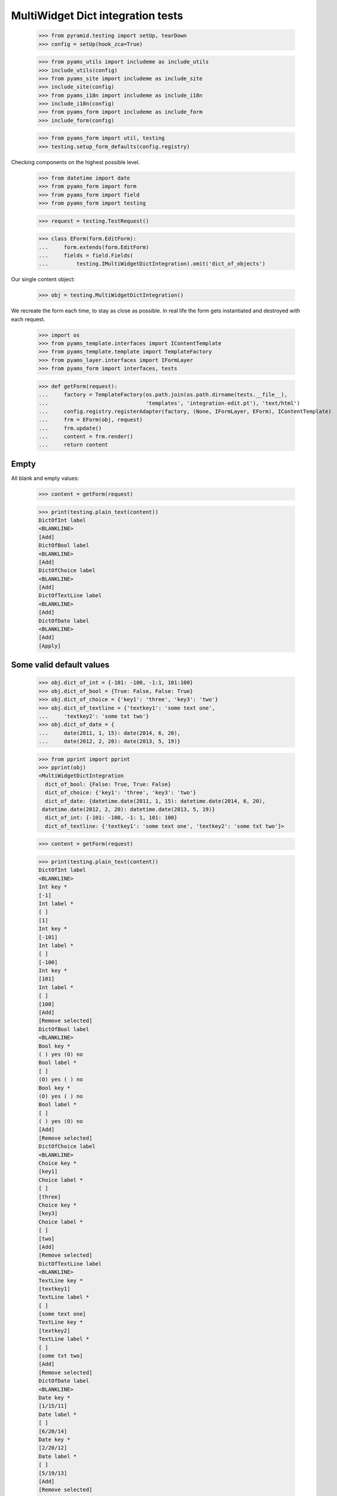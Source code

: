 MultiWidget Dict integration tests
----------------------------------

  >>> from pyramid.testing import setUp, tearDown
  >>> config = setUp(hook_zca=True)

  >>> from pyams_utils import includeme as include_utils
  >>> include_utils(config)
  >>> from pyams_site import includeme as include_site
  >>> include_site(config)
  >>> from pyams_i18n import includeme as include_i18n
  >>> include_i18n(config)
  >>> from pyams_form import includeme as include_form
  >>> include_form(config)

  >>> from pyams_form import util, testing
  >>> testing.setup_form_defaults(config.registry)

Checking components on the highest possible level.

  >>> from datetime import date
  >>> from pyams_form import form
  >>> from pyams_form import field
  >>> from pyams_form import testing

  >>> request = testing.TestRequest()

  >>> class EForm(form.EditForm):
  ...     form.extends(form.EditForm)
  ...     fields = field.Fields(
  ...         testing.IMultiWidgetDictIntegration).omit('dict_of_objects')

Our single content object:

  >>> obj = testing.MultiWidgetDictIntegration()

We recreate the form each time, to stay as close as possible.
In real life the form gets instantiated and destroyed with each request.

  >>> import os
  >>> from pyams_template.interfaces import IContentTemplate
  >>> from pyams_template.template import TemplateFactory
  >>> from pyams_layer.interfaces import IFormLayer
  >>> from pyams_form import interfaces, tests

  >>> def getForm(request):
  ...     factory = TemplateFactory(os.path.join(os.path.dirname(tests.__file__),
  ...                               'templates', 'integration-edit.pt'), 'text/html')
  ...     config.registry.registerAdapter(factory, (None, IFormLayer, EForm), IContentTemplate)
  ...     frm = EForm(obj, request)
  ...     frm.update()
  ...     content = frm.render()
  ...     return content

Empty
#####

All blank and empty values:

  >>> content = getForm(request)

  >>> print(testing.plain_text(content))
  DictOfInt label
  <BLANKLINE>
  [Add]
  DictOfBool label
  <BLANKLINE>
  [Add]
  DictOfChoice label
  <BLANKLINE>
  [Add]
  DictOfTextLine label
  <BLANKLINE>
  [Add]
  DictOfDate label
  <BLANKLINE>
  [Add]
  [Apply]

Some valid default values
#########################

  >>> obj.dict_of_int = {-101: -100, -1:1, 101:100}
  >>> obj.dict_of_bool = {True: False, False: True}
  >>> obj.dict_of_choice = {'key1': 'three', 'key3': 'two'}
  >>> obj.dict_of_textline = {'textkey1': 'some text one',
  ...     'textkey2': 'some txt two'}
  >>> obj.dict_of_date = {
  ...     date(2011, 1, 15): date(2014, 6, 20),
  ...     date(2012, 2, 20): date(2013, 5, 19)}

  >>> from pprint import pprint
  >>> pprint(obj)
  <MultiWidgetDictIntegration
    dict_of_bool: {False: True, True: False}
    dict_of_choice: {'key1': 'three', 'key3': 'two'}
    dict_of_date: {datetime.date(2011, 1, 15): datetime.date(2014, 6, 20),
   datetime.date(2012, 2, 20): datetime.date(2013, 5, 19)}
    dict_of_int: {-101: -100, -1: 1, 101: 100}
    dict_of_textline: {'textkey1': 'some text one', 'textkey2': 'some txt two'}>

  >>> content = getForm(request)

  >>> print(testing.plain_text(content))
  DictOfInt label
  <BLANKLINE>
  Int key *
  [-1]
  Int label *
  [ ]
  [1]
  Int key *
  [-101]
  Int label *
  [ ]
  [-100]
  Int key *
  [101]
  Int label *
  [ ]
  [100]
  [Add]
  [Remove selected]
  DictOfBool label
  <BLANKLINE>
  Bool key *
  ( ) yes (O) no
  Bool label *
  [ ]
  (O) yes ( ) no
  Bool key *
  (O) yes ( ) no
  Bool label *
  [ ]
  ( ) yes (O) no
  [Add]
  [Remove selected]
  DictOfChoice label
  <BLANKLINE>
  Choice key *
  [key1]
  Choice label *
  [ ]
  [three]
  Choice key *
  [key3]
  Choice label *
  [ ]
  [two]
  [Add]
  [Remove selected]
  DictOfTextLine label
  <BLANKLINE>
  TextLine key *
  [textkey1]
  TextLine label *
  [ ]
  [some text one]
  TextLine key *
  [textkey2]
  TextLine label *
  [ ]
  [some txt two]
  [Add]
  [Remove selected]
  DictOfDate label
  <BLANKLINE>
  Date key *
  [1/15/11]
  Date label *
  [ ]
  [6/20/14]
  Date key *
  [2/20/12]
  Date label *
  [ ]
  [5/19/13]
  [Add]
  [Remove selected]
  [Apply]

dict_of_int
#########

Set a wrong value and add a new input:

  >>> submit = testing.get_submit_values(content)
  >>> submit['form.widgets.dict_of_int.key.2'] = 'foobar'
  >>> submit['form.widgets.dict_of_int.2'] = 'foobar'

  >>> submit['form.widgets.dict_of_int.buttons.add'] = 'Add'

  >>> request = testing.TestRequest(params=submit)

Important is that we get "The entered value is not a valid integer literal."
for "foobar" and a new input.

  >>> content = getForm(request)
  >>> print(testing.plain_text(content,
  ...     './/div[@id="row-form-widgets-dict_of_int"]'))
  DictOfInt label
  <BLANKLINE>
  Int key *
  <BLANKLINE>
  [-1]
  <BLANKLINE>
  Int label *
  <BLANKLINE>
  [ ]
  [1]
  Int key *
  <BLANKLINE>
  [-101]
  <BLANKLINE>
  Int label *
  <BLANKLINE>
  [ ]
  [-100]
  Int key *
  <BLANKLINE>
  The entered value is not a valid integer literal.
  [foobar]
  <BLANKLINE>
  Int label *
  <BLANKLINE>
  The entered value is not a valid integer literal.
  [ ]
  [foobar]
  Int key *
  <BLANKLINE>
  []
  <BLANKLINE>
  Int label *
  <BLANKLINE>
  [ ]
  []
  [Add]
  [Remove selected]

Submit again with the empty field:

  >>> submit = testing.get_submit_values(content)
  >>> request = testing.TestRequest(params=submit)
  >>> content = getForm(request)
  >>> print(testing.plain_text(content,
  ...     './/div[@id="row-form-widgets-dict_of_int"]//div[@class="error"]'))
  Required input is missing.
  Required input is missing.
  The entered value is not a valid integer literal.
  The entered value is not a valid integer literal.

Let's remove some items:

  >>> submit = testing.get_submit_values(content)
  >>> submit['form.widgets.dict_of_int.1.remove'] = '1'
  >>> submit['form.widgets.dict_of_int.3.remove'] = '1'
  >>> submit['form.widgets.dict_of_int.buttons.remove'] = 'Remove selected'
  >>> request = testing.TestRequest(params=submit)
  >>> content = getForm(request)
  >>> print(testing.plain_text(content,
  ...     './/div[@id="row-form-widgets-dict_of_int"]'))
  DictOfInt label
  <BLANKLINE>
  Int key *
  <BLANKLINE>
  Required input is missing.
  []
  <BLANKLINE>
  Int label *
  <BLANKLINE>
  Required input is missing.
  [ ]
  []
  Int key *
  <BLANKLINE>
  [-101]
  <BLANKLINE>
  Int label *
  <BLANKLINE>
  [ ]
  [-100]
  [Add]
  [Remove selected]

  >>> pprint(obj)
  <MultiWidgetDictIntegration
    dict_of_bool: {False: True, True: False}
    dict_of_choice: {'key1': 'three', 'key3': 'two'}
    dict_of_date: {datetime.date(2011, 1, 15): datetime.date(2014, 6, 20),
   datetime.date(2012, 2, 20): datetime.date(2013, 5, 19)}
    dict_of_int: {-101: -100, -1: 1, 101: 100}
    dict_of_textline: {'textkey1': 'some text one', 'textkey2': 'some txt two'}>


dict_of_bool
##########

Add a new input:

  >>> submit = testing.get_submit_values(content)
  >>> submit['form.widgets.dict_of_bool.buttons.add'] = 'Add'
  >>> request = testing.TestRequest(params=submit)

Important is that we get a new input.

  >>> content = getForm(request)
  >>> print(testing.plain_text(content,
  ...     './/div[@id="row-form-widgets-dict_of_bool"]'))
  DictOfBool label
  <BLANKLINE>
  Bool key *
  <BLANKLINE>
  ( ) yes (O) no
  <BLANKLINE>
  Bool label *
  <BLANKLINE>
  [ ]
  (O) yes ( ) no
  Bool key *
  <BLANKLINE>
  (O) yes ( ) no
  <BLANKLINE>
  Bool label *
  <BLANKLINE>
  [ ]
  ( ) yes (O) no
  Bool key *
  <BLANKLINE>
  ( ) yes ( ) no
  <BLANKLINE>
  Bool label *
  <BLANKLINE>
  [ ]
  ( ) yes ( ) no
  [Add]
  [Remove selected]

Submit again with the empty field:

  >>> submit = testing.get_submit_values(content)
  >>> request = testing.TestRequest(params=submit)
  >>> content = getForm(request)
  >>> print(testing.plain_text(content,
  ...     './/div[@id="row-form-widgets-dict_of_bool"]//div[@class="error"]'))
  Required input is missing.
  Required input is missing.

Let's remove some items:

  >>> submit = testing.get_submit_values(content)
  >>> submit['form.widgets.dict_of_bool.1.remove'] = '1'
  >>> submit['form.widgets.dict_of_bool.2.remove'] = '1'
  >>> submit['form.widgets.dict_of_bool.buttons.remove'] = 'Remove selected'
  >>> request = testing.TestRequest(params=submit)
  >>> content = getForm(request)
  >>> print(testing.plain_text(content,
  ...     './/div[@id="row-form-widgets-dict_of_bool"]'))
  DictOfBool label
  <BLANKLINE>
  Bool key *
  <BLANKLINE>
  Required input is missing.
  ( ) yes ( ) no
  <BLANKLINE>
  Bool label *
  <BLANKLINE>
  Required input is missing.
  [ ]
  ( ) yes ( ) no
  [Add]
  [Remove selected]

  >>> pprint(obj)
  <MultiWidgetDictIntegration
    dict_of_bool: {False: True, True: False}
    dict_of_choice: {'key1': 'three', 'key3': 'two'}
    dict_of_date: {datetime.date(2011, 1, 15): datetime.date(2014, 6, 20),
   datetime.date(2012, 2, 20): datetime.date(2013, 5, 19)}
    dict_of_int: {-101: -100, -1: 1, 101: 100}
    dict_of_textline: {'textkey1': 'some text one', 'textkey2': 'some txt two'}>


dict_of_choice
############

Add a new input:

  >>> submit = testing.get_submit_values(content)
  >>> submit['form.widgets.dict_of_choice.buttons.add'] = 'Add'
  >>> request = testing.TestRequest(params=submit)

Important is that we get a new input.

  >>> content = getForm(request)
  >>> print(testing.plain_text(content,
  ...     './/div[@id="row-form-widgets-dict_of_choice"]'))
  DictOfChoice label
  <BLANKLINE>
  Choice key *
  <BLANKLINE>
  [key1]
  <BLANKLINE>
  Choice label *
  <BLANKLINE>
  [ ]
  [three]
  Choice key *
  <BLANKLINE>
  [key3]
  <BLANKLINE>
  Choice label *
  <BLANKLINE>
  [ ]
  [two]
  Choice key *
  <BLANKLINE>
  [[    ]]
  <BLANKLINE>
  Choice label *
  <BLANKLINE>
  [ ]
  [[    ]]
  [Add]
  [Remove selected]

Submit again with the empty field:

  >>> submit = testing.get_submit_values(content)
  >>> request = testing.TestRequest(params=submit)
  >>> content = getForm(request)
  >>> print(testing.plain_text(content,
  ...     './/div[@id="row-form-widgets-dict_of_choice"]//div[@class="error"]'))
  Duplicate key

Let's remove some items:

  >>> submit = testing.get_submit_values(content)
  >>> submit['form.widgets.dict_of_choice.0.remove'] = '1'
  >>> submit['form.widgets.dict_of_choice.1.remove'] = '1'
  >>> submit['form.widgets.dict_of_choice.buttons.remove'] = 'Remove selected'
  >>> request = testing.TestRequest(params=submit)
  >>> content = getForm(request)
  >>> print(testing.plain_text(content,
  ...     './/div[@id="row-form-widgets-dict_of_choice"]'))
  DictOfChoice label
  <BLANKLINE>
  Choice key *
  <BLANKLINE>
  [key3]
  <BLANKLINE>
  Choice label *
  <BLANKLINE>
  [ ]
  [two]
  [Add]
  [Remove selected]

  >>> pprint(obj)
  <MultiWidgetDictIntegration
    dict_of_bool: {False: True, True: False}
    dict_of_choice: {'key1': 'three', 'key3': 'two'}
    dict_of_date: {datetime.date(2011, 1, 15): datetime.date(2014, 6, 20),
   datetime.date(2012, 2, 20): datetime.date(2013, 5, 19)}
    dict_of_int: {-101: -100, -1: 1, 101: 100}
    dict_of_textline: {'textkey1': 'some text one', 'textkey2': 'some txt two'}>


dict_of_textline
##############

Set a wrong value and add a new input:

  >>> submit = testing.get_submit_values(content)
  >>> submit['form.widgets.dict_of_textline.key.0'] = 'foo\nbar'
  >>> submit['form.widgets.dict_of_textline.0'] = 'foo\nbar'

  >>> submit['form.widgets.dict_of_textline.buttons.add'] = 'Add'

  >>> request = testing.TestRequest(params=submit)

Important is that we get "Constraint not satisfied"
for "foo\nbar" and a new input.

  >>> content = getForm(request)
  >>> print(testing.plain_text(content,
  ...     './/div[@id="row-form-widgets-dict_of_textline"]'))
  DictOfTextLine label
  <BLANKLINE>
  TextLine key *
  <BLANKLINE>
  Constraint not satisfied
  [foo
  bar]
  <BLANKLINE>
  TextLine label *
  <BLANKLINE>
  Constraint not satisfied
  [ ]
  [foo
  bar]
  TextLine key *
  <BLANKLINE>
  [textkey2]
  <BLANKLINE>
  TextLine label *
  <BLANKLINE>
  [ ]
  [some txt two]
  TextLine key *
  <BLANKLINE>
  []
  <BLANKLINE>
  TextLine label *
  <BLANKLINE>
  [ ]
  []
  [Add]
  [Remove selected]

Submit again with the empty field:

  >>> submit = testing.get_submit_values(content)
  >>> request = testing.TestRequest(params=submit)
  >>> content = getForm(request)
  >>> print(testing.plain_text(content,
  ...     './/div[@id="row-form-widgets-dict_of_textline"]//div[@class="error"]'))
  Required input is missing.
  Required input is missing.
  Constraint not satisfied
  Constraint not satisfied

Let's remove some items:

  >>> submit = testing.get_submit_values(content)
  >>> submit['form.widgets.dict_of_textline.2.remove'] = '1'
  >>> submit['form.widgets.dict_of_textline.buttons.remove'] = 'Remove selected'
  >>> request = testing.TestRequest(params=submit)
  >>> content = getForm(request)
  >>> print(testing.plain_text(content,
  ...     './/div[@id="row-form-widgets-dict_of_textline"]'))
  DictOfTextLine label
  <BLANKLINE>
  TextLine key *
  <BLANKLINE>
  Required input is missing.
  []
  <BLANKLINE>
  TextLine label *
  <BLANKLINE>
  Required input is missing.
  [ ]
  []
  TextLine key *
  <BLANKLINE>
  Constraint not satisfied
  [foo
  bar]
  <BLANKLINE>
  TextLine label *
  <BLANKLINE>
  Constraint not satisfied
  [ ]
  [foo
  bar]
  [Add]
  [Remove selected]

  >>> pprint(obj)
  <MultiWidgetDictIntegration
    dict_of_bool: {False: True, True: False}
    dict_of_choice: {'key1': 'three', 'key3': 'two'}
    dict_of_date: {datetime.date(2011, 1, 15): datetime.date(2014, 6, 20),
   datetime.date(2012, 2, 20): datetime.date(2013, 5, 19)}
    dict_of_int: {-101: -100, -1: 1, 101: 100}
    dict_of_textline: {'textkey1': 'some text one', 'textkey2': 'some txt two'}>


dict_of_date
##########

Set a wrong value and add a new input:

  >>> submit = testing.get_submit_values(content)
  >>> submit['form.widgets.dict_of_date.key.0'] = 'foobar'
  >>> submit['form.widgets.dict_of_date.0'] = 'foobar'

  >>> submit['form.widgets.dict_of_date.buttons.add'] = 'Add'

  >>> request = testing.TestRequest(params=submit)

Important is that we get "The entered value is not a valid integer literal."
for "foobar" and a new input.

  >>> content = getForm(request)
  >>> print(testing.plain_text(content,
  ...     './/div[@id="row-form-widgets-dict_of_date"]'))
  DictOfDate label
  <BLANKLINE>
  Date key *
  <BLANKLINE>
  [2/20/12]
  <BLANKLINE>
  Date label *
  <BLANKLINE>
  [ ]
  [5/19/13]
  Date key *
  <BLANKLINE>
  The datetime string did not match the pattern 'M/d/yy'.
  [foobar]
  <BLANKLINE>
  Date label *
  <BLANKLINE>
  The datetime string did not match the pattern 'M/d/yy'.
  [ ]
  [foobar]
  Date key *
  <BLANKLINE>
  []
  <BLANKLINE>
  Date label *
  <BLANKLINE>
  [ ]
  []
  [Add]
  [Remove selected]

Submit again with the empty field:

  >>> submit = testing.get_submit_values(content)
  >>> request = testing.TestRequest(params=submit)
  >>> content = getForm(request)
  >>> print(testing.plain_text(content,
  ...     './/div[@id="row-form-widgets-dict_of_date"]//div[@class="error"]'))
  Required input is missing.
  Required input is missing.
  The datetime string did not match the pattern 'M/d/yy'.
  The datetime string did not match the pattern 'M/d/yy'.

And fill in a valid value:

  >>> submit = testing.get_submit_values(content)
  >>> submit['form.widgets.dict_of_date.key.0'] = '5/12/14'
  >>> submit['form.widgets.dict_of_date.0'] = '6/21/14'
  >>> request = testing.TestRequest(params=submit)
  >>> content = getForm(request)
  >>> print(testing.plain_text(content,
  ...     './/div[@id="row-form-widgets-dict_of_date"]'))
  DictOfDate label
  <BLANKLINE>
  Date key *
  <BLANKLINE>
  [2/20/12]
  <BLANKLINE>
  Date label *
  <BLANKLINE>
  [ ]
  [5/19/13]
  Date key *
  <BLANKLINE>
  [5/12/14]
  <BLANKLINE>
  Date label *
  <BLANKLINE>
  [ ]
  [6/21/14]
  Date key *
  <BLANKLINE>
  The datetime string did not match the pattern 'M/d/yy'.
  [foobar]
  <BLANKLINE>
  Date label *
  <BLANKLINE>
  The datetime string did not match the pattern 'M/d/yy'.
  [ ]
  [foobar]
  [Add]
  [Remove selected]

Let's remove some items:

  >>> submit = testing.get_submit_values(content)
  >>> submit['form.widgets.dict_of_date.1.remove'] = '1'
  >>> submit['form.widgets.dict_of_date.buttons.remove'] = 'Remove selected'
  >>> request = testing.TestRequest(params=submit)
  >>> content = getForm(request)
  >>> print(testing.plain_text(content,
  ...     './/div[@id="row-form-widgets-dict_of_date"]'))
  DictOfDate label
  <BLANKLINE>
  Date key *
  <BLANKLINE>
  [2/20/12]
  <BLANKLINE>
  Date label *
  <BLANKLINE>
  [ ]
  [5/19/13]
  Date key *
  <BLANKLINE>
  The datetime string did not match the pattern 'M/d/yy'.
  [foobar]
  <BLANKLINE>
  Date label *
  <BLANKLINE>
  The datetime string did not match the pattern 'M/d/yy'.
  [ ]
  [foobar]
  [Add]
  [Remove selected]

  >>> pprint(obj)
  <MultiWidgetDictIntegration
    dict_of_bool: {False: True, True: False}
    dict_of_choice: {'key1': 'three', 'key3': 'two'}
    dict_of_date: {datetime.date(2011, 1, 15): datetime.date(2014, 6, 20),
   datetime.date(2012, 2, 20): datetime.date(2013, 5, 19)}
    dict_of_int: {-101: -100, -1: 1, 101: 100}
    dict_of_textline: {'textkey1': 'some text one', 'textkey2': 'some txt two'}>

And apply

  >>> submit = testing.get_submit_values(content)
  >>> submit['form.buttons.apply'] = 'Apply'

  >>> request = testing.TestRequest(params=submit)
  >>> content = getForm(request)
  >>> print(testing.plain_text(content))
  There were some errors.* DictOfInt label: Wrong contained type
  * DictOfBool label: Wrong contained type
  * DictOfTextLine label: Constraint not satisfied
  * DictOfDate label: The datetime string did not match the pattern 'M/d/yy'...
  ...

  >>> pprint(obj)
  <MultiWidgetDictIntegration
    dict_of_bool: {False: True, True: False}
    dict_of_choice: {'key1': 'three', 'key3': 'two'}
    dict_of_date: {datetime.date(2011, 1, 15): datetime.date(2014, 6, 20),
   datetime.date(2012, 2, 20): datetime.date(2013, 5, 19)}
    dict_of_int: {-101: -100, -1: 1, 101: 100}
    dict_of_textline: {'textkey1': 'some text one', 'textkey2': 'some txt two'}>

Let's fix the values

  >>> submit = testing.get_submit_values(content)
  >>> submit['form.widgets.dict_of_int.key.1'] = '42'
  >>> submit['form.widgets.dict_of_int.1'] = '43'
  >>> submit['form.widgets.dict_of_textline.0.remove'] = '1'
  >>> submit['form.widgets.dict_of_textline.buttons.remove'] = 'Remove selected'

  >>> request = testing.TestRequest(params=submit)
  >>> content = getForm(request)

  >>> submit = testing.get_submit_values(content)
  >>> submit['form.widgets.dict_of_textline.key.0'] = 'lorem ipsum'
  >>> submit['form.widgets.dict_of_textline.0'] = 'ipsum lorem'
  >>> submit['form.widgets.dict_of_date.key.1'] = '6/25/14'
  >>> submit['form.widgets.dict_of_date.1'] = '7/28/14'
  >>> submit['form.widgets.dict_of_int.key.0'] = '-101'
  >>> submit['form.widgets.dict_of_int.0'] = '-100'
  >>> submit['form.widgets.dict_of_bool.key.0'] = 'false'
  >>> submit['form.widgets.dict_of_bool.0'] = 'true'

  >>> submit['form.buttons.apply'] = 'Apply'

  >>> request = testing.TestRequest(params=submit)
  >>> content = getForm(request)
  >>> print(testing.plain_text(content))
  Data successfully updated...
  ...

  >>> pprint(obj)
  <MultiWidgetDictIntegration
    dict_of_bool: {False: True}
    dict_of_choice: {'key3': 'two'}
    dict_of_date: {datetime.date(2012, 2, 20): datetime.date(2013, 5, 19),
   datetime.date(2014, 6, 25): datetime.date(2014, 7, 28)}
    dict_of_int: {-101: -100, 42: 43}
    dict_of_textline: {'lorem ipsum': 'ipsum lorem'}>

Twisting some keys
##################

Change key values, item values must stick to the new values.

  >>> obj.dict_of_int = {-101: -100, -1:1, 101:100}
  >>> obj.dict_of_bool = {True: False, False: True}
  >>> obj.dict_of_choice = {'key1': 'three', 'key3': 'two'}
  >>> obj.dict_of_textline = {'textkey1': 'some text one',
  ...     'textkey2': 'some txt two'}
  >>> obj.dict_of_date = {
  ...     date(2011, 1, 15): date(2014, 6, 20),
  ...     date(2012, 2, 20): date(2013, 5, 19)}

  >>> request = testing.TestRequest()
  >>> content = getForm(request)

  >>> submit = testing.get_submit_values(content)
  >>> submit['form.widgets.dict_of_int.key.2'] = '42'  # was 101:100
  >>> submit['form.widgets.dict_of_bool.key.0'] = 'true'  # was False:True
  >>> submit['form.widgets.dict_of_bool.key.1'] = 'false'  # was True:False
  >>> submit['form.widgets.dict_of_choice.key.1:list'] = 'key2'  # was key3: two
  >>> submit['form.widgets.dict_of_choice.key.0:list'] = 'key3'  # was key1: three
  >>> submit['form.widgets.dict_of_textline.key.1'] = 'lorem'  # was textkey2: some txt two
  >>> submit['form.widgets.dict_of_textline.1'] = 'ipsum'  # was textkey2: some txt two
  >>> submit['form.widgets.dict_of_textline.key.0'] = 'foobar'  # was textkey1: some txt one
  >>> submit['form.widgets.dict_of_date.key.0'] = '6/25/14'  # 11/01/15: 14/06/20

  >>> submit['form.buttons.apply'] = 'Apply'

  >>> request = testing.TestRequest(params=submit)

  >>> content = getForm(request)

  >>> submit = testing.get_submit_values(content)

  >>> pprint(obj)
  <MultiWidgetDictIntegration
    dict_of_bool: {False: False, True: True}
    dict_of_choice: {'key2': 'two', 'key3': 'three'}
    dict_of_date: {datetime.date(2012, 2, 20): datetime.date(2013, 5, 19),
   datetime.date(2014, 6, 25): datetime.date(2014, 6, 20)}
    dict_of_int: {-101: -100, -1: 1, 42: 100}
    dict_of_textline: {'foobar': 'some text one', 'lorem': 'ipsum'}>


Tests cleanup:

  >>> tearDown()
